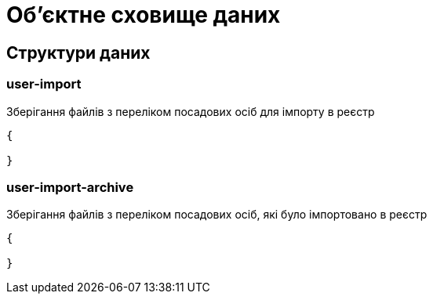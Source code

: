 = Об'єктне сховище даних

== Структури даних

=== user-import

Зберігання файлів з переліком посадових осіб для імпорту в реєстр

[source,json]
----
{

}
----

=== user-import-archive

Зберігання файлів з переліком посадових осіб, які було імпортовано в реєстр

[source,json]
----
{

}
----
